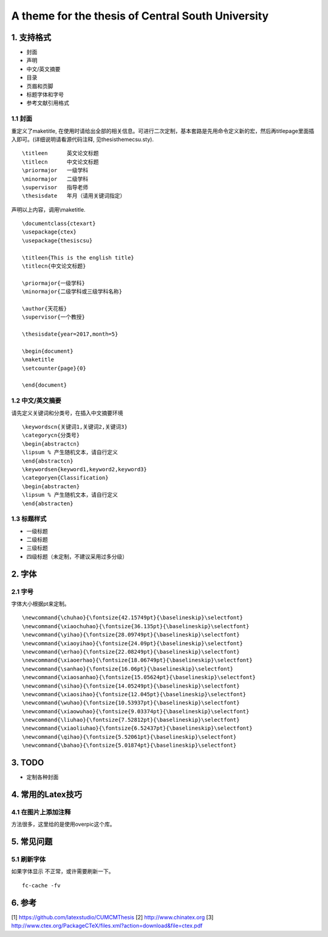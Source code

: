 A theme for the thesis of Central South University
=======================================

1. 支持格式
------------

- 封面
- 声明
- 中文/英文摘要
- 目录
- 页眉和页脚
- 标题字体和字号
- 参考文献引用格式

1.1 封面
````````````````````

重定义了\maketitle, 在使用时请给出全部的相关信息。可进行二次定制，基本套路是先用命令定义新的宏，然后再titlepage里面插入即可。(详细说明请看源代码注释, 见thesisthemecsu.sty).
::
  \titleen      英文论文标题
  \titlecn      中文论文标题
  \priormajor   一级学科
  \minormajor   二级学科
  \supervisor   指导老师
  \thesisdate   年月（请用关键词指定）

声明以上内容，调用\\maketitle.
::
    \documentclass{ctexart}
    \usepackage{ctex}
    \usepackage{thesiscsu}

    \titleen{This is the english title}
    \titlecn{中文论文标题}

    \priormajor{一级学科}
    \minormajor{二级学科或三级学科名称}

    \author{天花板}
    \supervisor{一个教授}

    \thesisdate{year=2017,month=5}

    \begin{document}
    \maketitle
    \setcounter{page}{0}

    \end{document}

1.2 中文/英文摘要
````````````````````
请先定义关键词和分类号，在插入中文摘要环境
::
    \keywordscn{关键词1,关键词2,关键词3}
    \categorycn{分类号}
    \begin{abstractcn}
    \lipsum % 产生随机文本，请自行定义
    \end{abstractcn}
    \keywordsen{keyword1,keyword2,keyword3}
    \categoryen{Classification}
    \begin{abstracten}
    \lipsum % 产生随机文本，请自行定义
    \end{abstracten}

1.3 标题样式
````````````````````
- 一级标题
- 二级标题
- 三级标题
- 四级标题（未定制，不建议采用过多分级）

2. 字体
------------
2.1 字号
````````````````````
字体大小根据pt来定制。
::
    \newcommand{\chuhao}{\fontsize{42.15749pt}{\baselineskip}\selectfont}
    \newcommand{\xiaochuhao}{\fontsize{36.135pt}{\baselineskip}\selectfont}
    \newcommand{\yihao}{\fontsize{28.09749pt}{\baselineskip}\selectfont}
    \newcommand{\xiaoyihao}{\fontsize{24.09pt}{\baselineskip}\selectfont}
    \newcommand{\erhao}{\fontsize{22.08249pt}{\baselineskip}\selectfont}
    \newcommand{\xiaoerhao}{\fontsize{18.06749pt}{\baselineskip}\selectfont}
    \newcommand{\sanhao}{\fontsize{16.06pt}{\baselineskip}\selectfont}
    \newcommand{\xiaosanhao}{\fontsize{15.05624pt}{\baselineskip}\selectfont}
    \newcommand{\sihao}{\fontsize{14.05249pt}{\baselineskip}\selectfont}
    \newcommand{\xiaosihao}{\fontsize{12.045pt}{\baselineskip}\selectfont}
    \newcommand{\wuhao}{\fontsize{10.53937pt}{\baselineskip}\selectfont}
    \newcommand{\xiaowuhao}{\fontsize{9.03374pt}{\baselineskip}\selectfont}
    \newcommand{\liuhao}{\fontsize{7.52812pt}{\baselineskip}\selectfont}
    \newcommand{\xiaoliuhao}{\fontsize{6.52437pt}{\baselineskip}\selectfont}
    \newcommand{\qihao}{\fontsize{5.52061pt}{\baselineskip}\selectfont}
    \newcommand{\bahao}{\fontsize{5.01874pt}{\baselineskip}\selectfont}

3. TODO
------------
- 定制各种封面

4. 常用的Latex技巧
------------------
4.1 在图片上添加注释
````````````````````
方法很多，这里给的是使用overpic这个库。
::


5. 常见问题
------------
5.1 刷新字体
`````````````````
如果字体显示 不正常，或许需要刷新一下。
::
    fc-cache -fv

6. 参考
-------

[1] https://github.com/latexstudio/CUMCMThesis
[2] http://www.chinatex.org
[3] http://www.ctex.org/PackageCTeX/files.xml?action=download&file=ctex.pdf